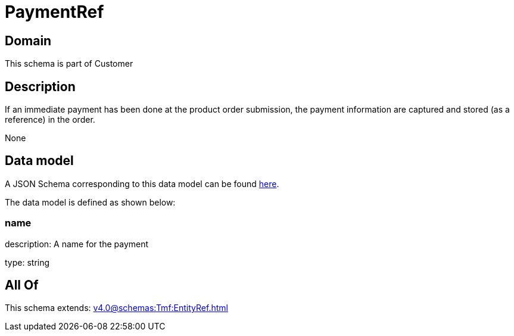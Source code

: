 = PaymentRef

[#domain]
== Domain

This schema is part of Customer

[#description]
== Description

If an immediate payment has been done at the product order submission, the payment information are captured and stored (as a reference) in the order.

None

[#data_model]
== Data model

A JSON Schema corresponding to this data model can be found https://tmforum.org[here].

The data model is defined as shown below:


=== name
description: A name for the payment

type: string


[#all_of]
== All Of

This schema extends: xref:v4.0@schemas:Tmf:EntityRef.adoc[]
